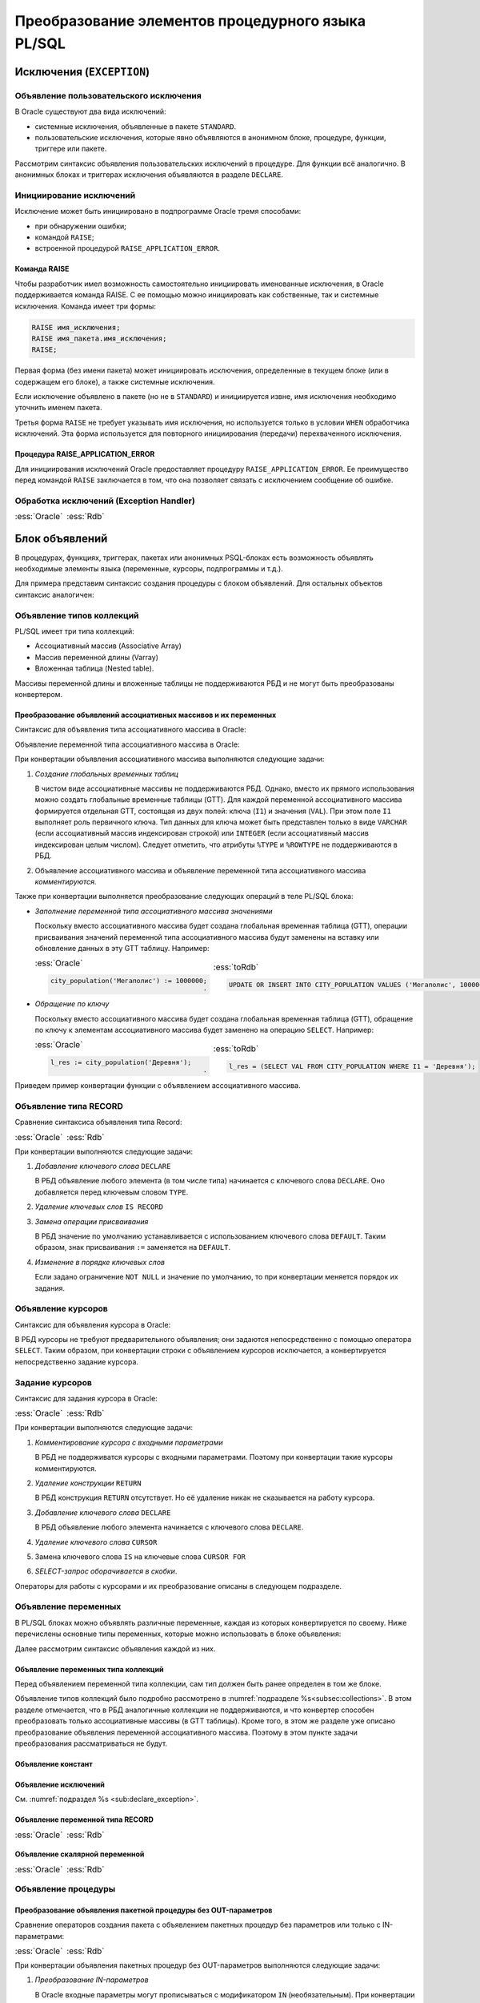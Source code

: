 .. _sec:psqlelem:

Преобразование элементов процедурного языка PL/SQL
===================================================

Исключения (``EXCEPTION``)
----------------------------

.. _sub:declare_exception:

Объявление пользовательского исключения
^^^^^^^^^^^^^^^^^^^^^^^^^^^^^^^^^^^^^^^^^

В Oracle существуют два вида исключений:

- системные исключения, объявленные в пакете ``STANDARD``. 
- пользовательские исключения, которые явно объявляются в анонимном блоке, процедуре, функции, триггере или пакете.

Рассмотрим синтаксис объявления пользовательских исключений в процедуре. Для функции всё аналогично. 
В анонимных блоках и триггерах исключения объявляются в разделе ``DECLARE``.

.. code-block::
    :emphasize-lines: 4,7,8,9
    :greenlines: 1,2,3,4,5,6,7,8,9,10
    :caption: Oracle
    
    CREATE [ OR REPLACE ] PROCEDURE [ <схема>. ] <имя процедуры>
       [ ( <IN|OUT параметр> [, <IN|OUT параметр>]... ) ] 
    { IS | AS } [<объявление>;...] 
            <имя исключения> EXCEPTION;            
    BEGIN 
        <блок операторов> ... 
        RAISE <имя исключения>;
        EXCEPTION
           WHEN <имя исключения> THEN [<обработка исключения>]
    END [<имя процедуры>] ;


Инициирование исключений
^^^^^^^^^^^^^^^^^^^^^^^^^^

Исключение может быть инициировано в подпрограмме Oracle тремя способами:

- при обнаружении ошибки;
- командой ``RAISE``;
- встроенной процедурой ``RAISE_APPLICATION_ERROR``.


Команда RAISE
""""""""""""""

Чтобы разработчик имел возможность самостоятельно инициировать именованные исключения, в Oracle 
поддерживается команда RAISE. С ее помощью можно инициировать как собственные, так и системные исключения. 
Команда имеет три формы:

.. code-block::

    RAISE имя_исключения;
    RAISE имя_пакета.имя_исключения;
    RAISE;

Первая форма (без имени пакета) может инициировать исключения, определенные в текущем блоке 
(или в содержащем его блоке), а также системные исключения.

Если исключение объявлено в пакете (но не в ``STANDARD``) и инициируется извне, имя исключения необходимо уточнить именем пакета.

Третья форма ``RAISE`` не требует указывать имя исключения, но используется только в условии ``WHEN`` обработчика исключений. 
Эта форма используется для повторного инициирования (передачи) перехваченного исключения.


Процедура RAISE_APPLICATION_ERROR
"""""""""""""""""""""""""""""""""""

Для инициирования исключений Oracle предоставляет процедуру ``RAISE_APPLICATION_ERROR``. 
Ее преимущество перед командой ``RAISE`` заключается в том, что она позволяет связать с исключением сообщение об ошибке.


Обработка исключений (Exception Handler)
^^^^^^^^^^^^^^^^^^^^^^^^^^^^^^^^^^^^^^^^^^^^^^


.. list-table::
      :class: borderless
      
      * - :ess:`Oracle`
          
          .. code-block::
             :greenlines: 1,2,3,4,5,6,7,8,9
             
             EXCEPTION
               WHEN {<имя искл-я> [OR <имя искл-я>]... 
                    | OTHERS }
               THEN 
                  <оператор>; [ <оператор>; ]...

               [WHEN { <имя искл-я> [ OR <имя искл-я> ]... 
                    | OTHERS }
                THEN <оператор>; [<оператор>;]...]
             
        - :ess:`Rdb`
        
          .. code-block:: 
             :greenlines: 1,2,3,4,5,6,7,8,9
              
                                                        .
             WHEN {<имя искл-я> [, <имя искл-я> ...] 
                  | ANY}
             DO [BEGIN] 
                  <оператор>; [ <оператор>; ]...
             [END]
             [WHEN {<имя искл-я> [, <имя искл-я>...] 
                   | ANY}
              DO [BEGIN] <оператор>;[<оператор>;]...[END]]
  	 

.. _subsec:decl:

Блок объявлений
-------------------------


В процедурах, функциях, триггерах, пакетах или анонимных PSQL-блоках есть возможность 
объявлять необходимые элементы языка (переменные, курсоры, подпрограммы и т.д.).

Для примера представим синтаксис создания процедуры с блоком объявлений. 
Для остальных объектов синтаксис аналогичен:


.. color-block::
    :caption: Oracle
    
    :green:`CREATE [OR REPLACE]` :red:`[EDITIONABLE|NONEDITIONABLE]` :green:`PROCEDURE` :red:`[<схема>.]` :green:`<имя процедуры>`
        :green:`[ ( <IN|OUT параметр> [, <IN|OUT параметр>]... ) ]` 
        :green:`...`
    :green:`{ IS | AS } [` :greenbf:`<блок объявлений>` :green:`]`
    :green:`BEGIN`
        :green:`<блок операторов> ...`
    :green:`END` :red:`[<имя процедуры>]` :green:`;`    
    
    :greenbf:`<блок объявлений>` :green:`::=  { {<объявление_1>;... [<объявление_2>;]...}`
                           :green:`| <объявление_2>;...}`

    :green:`<объявление_1> ::= { <объявление типа коллекций>`
                       :green:`| <объявление типа RECORD>`
                       :red:`| <объявление типа REF CURSOR>`
                       :red:`| <объявление типа SUBTYPE>`
                       :green:`| <объявление курсора>`
                       :green:`| <объявление переменных>`
                       :green:`| <объявление функции>`
                       :green:`| <объявление процедуры> }`

    :green:`<объявление_2> ::= { <объявление функции> | <реализация функции>`
                       :green:`| <объявление процедуры> | <реализация процедуры>`
                       :green:`| <объявление курсора> | <задание курсора> }`

.. _subsec:collections:

Объявление типов коллекций
^^^^^^^^^^^^^^^^^^^^^^^^^^^

PL/SQL имеет три типа коллекций:

- Ассоциативный массив (Associative Array)
- Массив переменной длины (Varray)
- Вложенная таблица (Nested table).

Массивы переменной длины и вложенные таблицы не поддерживаются РБД и не могут быть преобразованы конвертером. 

Преобразование объявлений ассоциативных массивов и их переменных
""""""""""""""""""""""""""""""""""""""""""""""""""""""""""""""""""

Синтаксис для объявления типа ассоциативного массива в Oracle:

.. color-block::
    :caption: Oracle
    
    :green:`TYPE <имя типа ассоц.массива>`
    :green:`IS TABLE OF <тип данных> [ NOT NULL ]`
    :green:`INDEX BY { VARCHAR2 (<размер>)`
             :green:`| BINARY_INTEGER`
             :green:`| PLS_INTEGER`
             :green:`| LONG`
             :red:`| <имя переменной>%TYPE`
             :red:`| <имя курсора/таблицы/представления>%ROWTYPE` :green:`};`
    
Объявление переменной типа ассоциативного массива в Oracle:

.. color-block::
    :caption: Oracle

    :green:`<имя переменной> <имя типа ассоц.массива>` 
      :red:`[:=<выражение> | :=<вызов функции> | :=<имя переменной коллекции>]`:green:`;`

При конвертации объявления ассоциативного массива выполняются следующие задачи:  

1. *Создание глобальных временных таблиц*
   
   В чистом виде ассоциативные массивы не поддерживаются РБД. Однако, вместо их прямого использования 
   можно создать глобальные временные таблицы (GTT).
   Для каждой переменной ассоциативного массива формируется отдельная GTT, состоящая из двух полей: ключа (``I1``) и значения (``VAL``). 
   При этом поле ``I1`` выполняет роль первичного ключа.
   Тип данных для ключа может быть представлен только в виде ``VARCHAR`` (если ассоциативный массив индексирован строкой) или ``INTEGER``
   (если ассоциативный массив индексирован целым числом). 
   Следует отметить, что атрибуты ``%TYPE`` и ``%ROWTYPE`` не поддерживаются в РБД.

   .. code-block:: 
    :greenlines: 1,2,3,4,5,6
    :caption: Rdb
    
    CREATE GLOBAL TEMPORARY TABLE <имя переменной> (
       I1 { VARCHAR(<размер>)
          | INTEGER },
       VAL <тип данных> [NOT NULL],
       CONSTRAINT <имя ограничения> PRIMARY KEY (I1)
    );
  
2. Объявление ассоциативного массива и объявление переменной типа ассоциативного массива *комментируются*. 

Также при конвертации выполняется преобразование следующих операций в теле PL/SQL блока:

- *Заполнение переменной типа ассоциативного массива значениями*

  Поскольку вместо ассоциативного массива будет создана глобальная временная таблица (GTT), 
  операции присваивания значений переменной типа ассоциативного массива будут заменены на 
  вставку или обновление данных в эту GTT таблицу. Например: 
  
  .. list-table::
      :class: borderless
      
      * - :ess:`Oracle`
          
          .. code-block:: sql
             
             city_population('Мегаполис') := 1000000;
                                                    .
             
        - :ess:`toRdb`
        
          .. code-block:: sql
             
             UPDATE OR INSERT INTO CITY_POPULATION VALUES ('Мегаполис', 1000000);
  
- *Обращение по ключу*

  Поскольку вместо ассоциативного массива будет создана глобальная временная таблица (GTT), 
  обращение по ключу к элементам ассоциативного массива будет заменено на операцию ``SELECT``. Например:

  .. list-table::
      :class: borderless
      
      * - :ess:`Oracle`
          
          .. code-block:: sql
             
             l_res := city_population('Деревня');
                                                    .
             
        - :ess:`toRdb`
        
          .. code-block:: sql
             
             l_res = (SELECT VAL FROM CITY_POPULATION WHERE I1 = 'Деревня');


Приведем пример конвертации функции с объявлением ассоциативного массива.

.. code-block:: sql
    :caption: Oracle
  
    CREATE OR REPLACE FUNCTION TEST_FUNCTION
    RETURN NUMERIC(34, 8)
    IS
      TYPE population IS TABLE OF NUMBER INDEX BY VARCHAR2(64);      
      city_population population; 
      l_res NUMERIC(34, 8);
    BEGIN
      city_population('Деревня')   := 2000;
      city_population('Райцентр')  := 750000;
      city_population('Мегаполис') := 1000000;
      city_population('Деревня')  := 2001;
      l_res := city_population('Деревня')+city_population('Райцентр')+city_population('Мегаполис');
      ... 
      return l_res;
    END TEST_FUNCTION;

.. code-block:: sql
    :caption: to Rdb
  
    CREATE GLOBAL TEMPORARY TABLE CITY_POPULATION (
        I1 VARCHAR(64), 
        VAL NUMERIC(34, 8),
        CONSTRAINT PK_CITY_POPULATION PRIMARY KEY (I1)
    );
    
    CREATE OR ALTER FUNCTION TEST_FUNCTION 
    RETURNS NUMERIC(34, 8)
    AS
      /*TYPE population IS TABLE OF NUMERIC(34, 8) INDEX BY VARCHAR(64);*/
      /*city_population  population;*/
      DECLARE l_res NUMERIC(34, 8);
    BEGIN
      UPDATE OR INSERT INTO CITY_POPULATION VALUES ('Деревня', 2000);
      UPDATE OR INSERT INTO CITY_POPULATION VALUES ('Райцентр', 750000);
      UPDATE OR INSERT INTO CITY_POPULATION VALUES ('Мегаполис', 1000000);
      UPDATE OR INSERT INTO CITY_POPULATION VALUES ('Деревня', 2001);
      l_res = (SELECT VAL FROM CITY_POPULATION WHERE I1 = 'Деревня')
              + (SELECT VAL FROM CITY_POPULATION WHERE I1 = 'Райцентр')
              + (SELECT VAL FROM CITY_POPULATION WHERE I1 = 'Мегаполис');
      ...
      return l_res;
    END /*TEST_FUNCTION*/;



Объявление типа RECORD
^^^^^^^^^^^^^^^^^^^^^^^

Сравнение синтаксиса объявления типа Record:

.. list-table::
      :class: borderless
      
      * - :ess:`Oracle`
          
          .. color-block::
              
              :green:`TYPE <имя типа Record>`
              :green:`IS RECORD (<имя поля> <тип данных>` 
                         :green:`[[NOT NULL]`
                         :green:`{:=|DEFAULT} <выражение>]`
                         :green:`[, <имя поля> <тип данных>...]);`

        - :ess:`Rdb`
        
          .. code-block:: 
             :greenlines: 1, 2, 3, 4, 5
             
             DECLARE TYPE <имя типа Record> 
             (<имя поля> <тип данных>
              [DEFAULT <значение>]
              [NOT NULL]
              [, <имя поля> <тип данных>...]...);

При конвертации выполняются следующие задачи:  

1. *Добавление ключевого слова* ``DECLARE``

   В РБД объявление любого элемента (в том числе типа) начинается с ключевого слова ``DECLARE``.
   Оно добавляется перед ключевым словом ``TYPE``.

2. *Удаление ключевых слов* ``IS RECORD``

3. *Замена операции присваивания* 
   
   В РБД значение по умолчанию устанавливается с использованием ключевого слова ``DEFAULT``. Таким образом, знак присваивания ``:=`` 
   заменяется на ``DEFAULT``.

4. *Изменение в порядке ключевых слов*
   
   Если задано ограничение ``NOT NULL`` и значение по умолчанию, то при конвертации меняется порядок их задания.


.. code-block:: sql
    :caption: Oracle
  
    DECLARE
      TYPE DeptRecTyp IS RECORD (
         dept_id    NUMBER(4) NOT NULL := 10,
         dept_name  VARCHAR2(30) NOT NULL := 'Administration',
         mgr_id     NUMBER(6) := 200,
         loc_id     NUMBER(4) := 1700
      ); 
      dept_rec DeptRecTyp;
    BEGIN
       ...
    END;



.. code-block:: sql
    :caption: to Rdb
  
    EXECUTE BLOCK
    AS 
      DECLARE TYPE DeptRecTyp (
        dept_id    NUMERIC(4)  default 10 NOT NULL,
        dept_name  VARCHAR(30) default 'Administration' NOT NULL,
        mgr_id     NUMERIC(6)  default 200,
        loc_id     NUMERIC(4)  default 1700
      );
      DECLARE dept_rec DeptRecTyp;
    BEGIN
      ...
    END;



Объявление курсоров
^^^^^^^^^^^^^^^^^^^^^^

Синтаксис для объявления курсора в Oracle:
          
.. color-block::
    :caption: Oracle
    
    :red:`CURSOR <имя курсора>` :red:`[(<список параметров курсора>)]`
    :red:`RETURN <rowtype>;`

В РБД курсоры не требуют предварительного объявления; они задаются непосредственно с помощью оператора ``SELECT``. 
Таким образом, при конвертации строки с объявлением курсоров исключается, а конвертируется непосредственно задание курсора. 

Задание курсоров
^^^^^^^^^^^^^^^^^^^^^

Синтаксис для задания курсора в Oracle:

.. list-table::
      :class: borderless
      
      * - :ess:`Oracle`
          
          .. code-block::
             :greenlines: 1,4
             :redlines: 2,3
              
             CURSOR <имя курсора>
             [(<список параметров курсора>)]
             [RETURN <rowtype>] 
             IS <SELECT-запрос> ;

        - :ess:`Rdb`
        
          .. code-block:: 
             :greenlines: 1,4

             DECLARE <имя курсора>  


             CURSOR FOR (<SELECT-запрос>);

При конвертации выполняются следующие задачи:  

1. *Комментирование курсора с входными параметрами*
   
   В РБД не поддерживатся курсоры с входными параметрами. Поэтому при конвертации такие курсоры комментируются.

2. *Удаление конструкции* ``RETURN``

   В РБД конструкция ``RETURN`` отсутствует. Но её удаление никак не сказывается на работу курсора.

3. *Добавление ключевого слова* ``DECLARE``

   В РБД объявление любого элемента начинается с ключевого слова ``DECLARE``.
   
4. *Удаление ключевого слова* ``CURSOR``

5. Замена ключевого слова ``IS`` на ключевые слова ``CURSOR FOR``

6. *SELECT-запрос оборачивается в скобки*.
 


.. code-block:: sql
  :caption: Oracle

  DECLARE
    id testt.id%TYPE;
    num testt.num%TYPE;
    cursor c1 RETURN testt%ROWTYPE;
    cursor c1 RETURN testt%ROWTYPE is
      SELECT * FROM testt;
  BEGIN
    OPEN c1;
    LOOP
      FETCH c1 INTO id, num;
      EXIT WHEN c1%NOTFOUND;
    END LOOP;
    CLOSE c1;
  END;


.. code-block:: sql
  :caption: to Rdb

  EXECUTE BLOCK 
  AS
    DECLARE id TYPE OF COLUMN testt.id;
    DECLARE num TYPE OF COLUMN testt.num;
    DECLARE c1 CURSOR FOR
      (SELECT * FROM testt);
  BEGIN
    OPEN c1;
    WHILE (TRUE) DO 
    BEGIN
      FETCH c1 INTO :id, :num;
        IF( ROW_COUNT != 1 ) 
        THEN LEAVE;
    END 
    CLOSE c1;
  END;

Операторы для работы с курсорами и их преобразование описаны в следующем подразделе.


Объявление переменных
^^^^^^^^^^^^^^^^^^^^^^

В PL/SQL блоках можно объявлять различные переменные, каждая из которых конвертируется по своему. 
Ниже перечислены основные типы переменных, которые можно использовать в блоке объявления:

.. code-block::
    :redlines:  2,3
    :greenlines: 1,4,5,6,7
    :caption: Oracle

    { <объявление переменных типа коллекций>
    | <объявление констант>
    | <объявление переменной типа REF CURSOR>
    | <объявление исключений>
    | <объявление переменной типа RECORD>
    | <объявление скалярной переменной>
    }

Далее рассмотрим синтаксис объявления каждой из них.

Объявление переменных типа коллекций
""""""""""""""""""""""""""""""""""""""

Перед объявлением переменной типа коллекции, сам тип должен быть ранее определен в том же блоке. 


.. code-block::
    :redlines:  2,3,4,5,6,7
    :greenlines: 1
    :caption: Oracle
        
    <имя переменной> { <имя типа ассоц.массива> 
                       [:=<выражение> | :=<вызов функции> | :=<имя переменной коллекции>]
                     | <имя типа Varray> 
                       [:= <имя типа Varray>([<список значений>]) | :=<имя переменной коллекции> ]
                     | <имя типа вложенных таблиц> 
                       [:= <имя вложенных таблиц>([<список значений>]) | :=<имя переменной коллекции>]
                     | <имя переменной коллекции>%TYPE } ;    

Объявление типов коллекций было подробно рассмотрено в :numref:`подразделе %s<subsec:collections>`. 
В этом разделе отмечается, что в РБД аналогичные коллекции не поддерживаются, и что конвертер способен 
преобразовать только ассоциативные массивы (в GTT таблицы). Кроме того, в этом же разделе уже описано преобразование
объявления переменной ассоциативного массива. Поэтому в этом пункте задачи преобразования рассматриваться не будут.  

Объявление констант
"""""""""""""""""""""
        
.. code-block::
    :redlines: 1
    
    <имя константы> CONSTANT <тип данных> [NOT NULL] { := | DEFAULT } <выражение> ;


Объявление исключений
""""""""""""""""""""""

См. :numref:`подраздел %s <sub:declare_exception>`.



Объявление переменной типа RECORD
"""""""""""""""""""""""""""""""""""

.. list-table::
      :class: borderless
      
      * - :ess:`Oracle`
          
          .. code-block::
             :redlines: 4
             :greenlines: 1,2,3,5,6,7
              
             <имя переменной> 
                    { <имя типа RECORD> 
                    | <имя курсора>%ROWTYPE 
                    | <имя переменной CURSOR REF>%ROWTYPE 
                    | <имя таблицы>%ROWTYPE 
                    | <имя представления>%ROWTYPE 
                    | <имя переменной типа RECORD>%TYPE };


        - :ess:`Rdb`    
        
          .. code-block:: 
             :greenlines: 1, 2, 3, 4, 5, 6, 7

             DECLARE [VARIABLE] <имя переменной> 
                   { <имя типа RECORD> 
                   | TYPE OF TABLE  <имя курсора>

                   | TYPE OF TABLE <имя таблицы> 
                   | TYPE OF TABLE <имя представления>
                   | <имя типа RECORD> };


Объявление скалярной переменной
""""""""""""""""""""""""""""""""

.. list-table::
      :class: borderless
      
      * - :ess:`Oracle`
          
          .. code-block::
             :greenlines: 1, 2, 3, 4
              
                                                   .
             <имя переменной> <тип данных> 
             [[NOT NULL] 
             {:= | DEFAULT} <выражение> ] ;

        - :ess:`Rdb`    
        
          .. code-block:: 
             :greenlines: 1, 2, 3, 4

             DECLARE [VARIABLE] 
             <имя переменной> <тип данных>
             [NOT NULL] 
             [{ = | DEFAULT } <значение по умолчанию>] ;

.. _subsec:proc_decl:

Объявление процедуры
^^^^^^^^^^^^^^^^^^^^^^^^

.. code-block::
    :redlines:  2,3
    :greenlines: 1,4
    :caption: Oracle
        
    PROCEDURE <процедура> [(<IN|OUT параметр>[,<IN|OUT параметр>])] 
    [ ACCESSIBLE BY (<средство доступа> [, <средство доступа> ]...)
    | DEFAULT COLLATION <опция сортировки>
    | AUTHID { CURRENT_USER | DEFINER }]... ;

Преобразование объявления пакетной процедуры без OUT-параметров
"""""""""""""""""""""""""""""""""""""""""""""""""""""""""""""""""

Сравнение операторов создания пакета с объявлением пакетных процедур без параметров или только с IN-параметрами:

.. list-table::
      :class: borderless
      
      * - :ess:`Oracle`
          
          .. code-block::
              :greenlines: 1, 2, 3, 4, 5, 7, 8, 9
              
              CREATE [OR REPLACE] PACKAGE <имя пакета>
              [AUTHID { CURRENT_USER | DEFINER }]
              { IS | AS } 
                 PROCEDURE <имя> (<IN-пар.>[,<IN-пар.>]); 

                 [ <объявление процедуры>; 
                 | <объявление функции>;...]
              END ;

        - :ess:`Rdb`
        
          .. code-block:: 
             :greenlines: 1, 2, 3, 4, 5, 7, 8, 9
             
             CREATE [OR ALTER] PACKAGE <имя пакета>
             [SQL SECURITY {DEFINER | INVOKER}]
             AS BEGIN
                PROCEDURE <имя> (<IN-пар.>[,<IN-пар.>]);

                [ <объявление процедуры>; 
                | <объявление функции>;...]
             END ; 

При конвертации объявления пакетных процедур без OUT-параметров выполняются следующие задачи:  

1. *Преобразование IN-параметров* 

   В Oracle входные параметры могут прописываться с модификатором ``IN`` (необязательным). 
   При конвертации модификатор ``IN`` удаляется.

   Сравним синтаксис задания IN-параметров [2]_:

   .. list-table::
      :class: borderless
      
      * - :ess:`Oracle`
      
          .. color-block::
             
             :green:`<IN-параметр> :=` 
                        :green:`<имя>` :red:`[IN]` :green:`<тип данных>` 
                             :green:`[{:=|DEFAULT} <значение>]`                  
  	                                                        
        - :ess:`Rdb`
        
          .. code-block:: 
             :greenlines: 1, 2, 3
             
             <IN-параметр> := 
                       <имя> <тип данных> 
                            [{=|DEFAULT} <значение>]     

   IN-параметрам можно устанавливать значения по умолчанию. Как видно, различия заключаются лишь в операторе присваивания (``:=``). 
   
   .. note::

      В РБД параметры, для которых установлены значения по умолчанию, должны располагаться в самом конце списка, 
      тогда как в Oracle таких ограничений нет.

Преобразование объявления пакетной процедуры с OUT параметрами
""""""""""""""""""""""""""""""""""""""""""""""""""""""""""""""""

Сравнение операторов создания пакета с объявлением пакетных процедур с хотя бы одним OUT-параметром:

.. list-table::
      :class: borderless
      
      * - :ess:`Oracle`
          
          .. code-block::
              :greenlines: 1, 2, 3, 4, 5, 8, 9, 10
              
              CREATE [OR REPLACE] PACKAGE <имя пакета>
              [AUTHID { CURRENT_USER | DEFINER }]
              { IS | AS } 
              PROCEDURE <имя> (<OUT-пар.>[,<IN|OUT-пар.>]); 


              [ <объявление процедуры>; 
              | <объявление функции>;...];
              END ;

        - :ess:`Rdb`
        
          .. code-block:: 
             :greenlines: 1, 2, 3, 4, 5, 6, 8, 9, 10
             
             CREATE [OR ALTER] PACKAGE <имя пакета>
             [SQL SECURITY {DEFINER | INVOKER}]
             AS BEGIN
             PROCEDURE <имя> (<OUT-пар.>[,<IN|OUT-пар.>])
             RETURNS (<OUT-пар.>_OUT [,...]);

             [ <объявление процедуры>; 
             | <объявление функции>;...]
             END ; 


При конвертации объявления пакетных процедур с OUT-параметрами выполняются следующие задачи:  

1. *Преобразование входных параметров*

   В процедурах Oracle все параметры являются входными, однако они подразделяются на IN и OUT. 

   Модификаторы ``IN, OUT`` и ``IN OUT`` не используются и удаляются. Следует отметить, что в РБД отсутствует аналог модификатора ``NOCOPY``, 
   который также подлежит исключению.

   Если в процедуре присутствует хотя бы один OUT-параметр, она преобразуется в селективную процедуру в РБД.  
   Поэтому добавляется конструкция ``RETURNS (...)``, в которую дублируется список всех OUT-параметров с суффиксом ``"_OUT"``.

.. _subsec:func_decl:

Объявление функции 
^^^^^^^^^^^^^^^^^^^^^^^

.. code-block::
    :redlines:  4,5,6 
    :greenlines: 1,2,3
    :caption: Oracle
    
    FUNCTION <имя функции> [(<IN|OUT параметр>[,<IN|OUT параметр>])]
    RETURN <тип данных> 
    [ DETERMINISTIC 
    | PIPELINED 
    | PARALLEL_ENABLE 
    | RESULT_CACHE ]... ; 

Преобразование объявления пакетной функции без OUT-параметров
""""""""""""""""""""""""""""""""""""""""""""""""""""""""""""""""

Сравнение синтаксиса операторов создания пакета с объявлением пакетных функций без параметров или только с IN-параметрами:

.. list-table::
      :class: borderless
      
      * - :ess:`Oracle`
          
          .. code-block::
              :greenlines: 1, 2, 3, 4, 5, 6, 7, 9, 10, 11
              
              CREATE [OR REPLACE] PACKAGE <имя пакета>
              [AUTHID { CURRENT_USER | DEFINER }]
              { IS | AS } 
                 FUNCTION <имя> (<IN-пар.>[,<IN-пар.>]...)
                   RETURN <тип данных> 
                   [DETERMINISTIC];

                 [ <объявление процедуры>; 
                 | <объявление функции>;...];
              END;

        - :ess:`Rdb`
        
          .. code-block:: 
             :greenlines: 1, 2, 3, 4, 5, 6, 7, 9, 10, 11
             
             CREATE [OR ALTER] PACKAGE <имя пакета>
             [SQL SECURITY {DEFINER | INVOKER}]
             AS BEGIN
                FUNCTION <имя> (<IN-пар.> [,<IN-пар.>...])
                  RETURNS <тип данных> 
                  [DETERMINISTIC];

                [ <объявление процедуры>; 
                | <объявление функции>;...]
             END ; 

При конвертации объявления пакетных функций без OUT-параметров выполняются следующие задачи:  

1. *Преобразование IN-параметров*

   В Oracle входные параметры могут прописываться с модификатором ``IN`` (необязательным). 
   При конвертации модификатор ``IN`` удаляется.

   Сравним синтаксис задания IN-параметров [4]_:

   .. list-table::
      :class: borderless
      
      * - :ess:`Oracle`
      
          .. color-block::
             
             :green:`<IN-параметр> :=` 
                        :green:`<имя>` :red:`[IN]` :green:`<тип данных>` 
                             :green:`[{:=|DEFAULT} <значение>]`                  
  	                                                        
        - :ess:`Rdb`
        
          .. code-block:: 
             :greenlines: 1, 2, 3
             
             <IN-параметр> := 
                       <имя> <тип данных> 
                            [{=|DEFAULT} <значение>]     

   IN-параметрам можно устанавливать значения по умолчанию. Как видно, различия заключаются лишь в операторе присваивания (``:=``). 
   В РБД параметры, для которых установлены значения по умолчанию, должны располагаться в самом конце списка, 
   тогда как в Oracle таких ограничений нет.

2. *Замена ключевого слова* ``RETURN``

   Данное ключевое слово заменяется на равнозначное ему ``RETURNS``.


Преобразование объявления пакетной функции с OUT параметрами
""""""""""""""""""""""""""""""""""""""""""""""""""""""""""""""

Сравнение синтаксиса операторов создания пакета с объявлением пакетных функций 
с хотя бы одним OUT-параметром:

.. list-table::
      :class: borderless
      
      * - :ess:`Oracle`
          
          .. code-block::
              :redlines: 6
              :greenlines: 1, 2, 3, 4, 5, 7, 8, 9, 10
              
              CREATE [OR REPLACE] PACKAGE <имя пакета>
              [AUTHID { CURRENT_USER | DEFINER }]
              { IS | AS } 
              FUNCTION <имя> (<OUT-пар.>[,<IN|OUT-пар.>])
              RETURN <тип возвр.данных> 
              [DETERMINISTIC];

              [ <объявление процедуры>; 
              | <объявление функции>;...];
              END ;

        - :ess:`Rdb`
        
          .. code-block:: 
             :greenlines: 1, 2, 3, 4, 5, 6, 7, 9, 10, 11
             
             CREATE [OR ALTER] PACKAGE <имя пакета>
             [SQL SECURITY {DEFINER | INVOKER}]
             AS BEGIN
             PROCEDURE <имя> (<OUT-пар.>[,<IN|OUT-пар.>]);
             RETURNS (RET_VAL <тип возвр.знач.>,
                      <OUT-параметр>_OUT [,...])

             [ <объявление процедуры>; 
             | <объявление функции>;...]
             END ; 

При конвертации объявления пакетных функций с OUT параметрами выполняются следующие задачи:  

1. *Преобразование функции в селективную процедуру*
   
   Если в функции присутствует хотя бы один OUT-параметр, она преобразуется в селективную процедуру в РБД. 
   Для этого выполняются следующие действия:
   
   .. unindented_list::
      
      - ключевое слово ``FUNCTION`` заменяется на ключевое слово ``PROCEDURE``.
      - предложение ``RETURN <тип возвращаемого значения>`` заменяется конструкцией
        ``RETURNS`` со списком выходных параметров:

        - добавляется параметр ``RET_VAL``, который принимает тип возвращаемого значения;
        - дублируется список всех OUT-параметров с добавлением суффикса ``"_OUT"``.

2. *Преобразование входных параметров*

   В процедурах Oracle все параметры являются входными, однако они подразделяются на IN и OUT. 

   Модификаторы ``IN, OUT`` и ``IN OUT`` не используются и удаляются. Следует отметить, что в РБД отсутствует аналог модификатора ``NOCOPY``, 
   который также подлежит исключению.


.. _subsec:proc_defin:

Реализация процедуры
^^^^^^^^^^^^^^^^^^^^^^

.. code-block::
    :redlines:  2,3,5
    :greenlines: 1,4,6,7,8,9,10,11
    :caption: Oracle

    PROCEDURE <процедура> [(<IN|OUT параметр>[,<IN|OUT параметр>])] 
    [ ACCESSIBLE BY (<средство доступа> [, <средство доступа> ]...)
    | DEFAULT COLLATION <опция сортировки>
    | AUTHID { CURRENT_USER | DEFINER }]... 
    { { IS | AS } <внешний модуль>
    | { IS | AS } [ <объявление_1>;... [<объявление_2>;]... 
                  | <объявление_2>;... ] 
    BEGIN
        <блок операторов> ...
        [ EXCEPTION <обработка исключений> ]
    END [<имя процедуры>] ; }

Реализация пакетной процедуры с IN параметрами
"""""""""""""""""""""""""""""""""""""""""""""""

.. list-table::
      :class: borderless
      
      * - :ess:`Oracle`
          
          .. code-block::
              :greenlines: 1, 2, 3, 4, 5, 6, 7, 8, 9, 10, 11, 12
              
              CREATE [ OR REPLACE ] 
              PACKAGE BODY [<схема>.] <имя пакета>
              { IS | AS } 
                 PROCEDURE <имя> (<IN-пар.>[,<IN-пар.>])
                 { IS | AS } [<объявление>]
                 BEGIN
                   <блок операторов>
                 END  [<имя процедуры>] ;

                 [ <объявление|реализация процедуры>; 
                 | <объявление|реализация функции>;...];
              END [<имя пакета>] ;

        - :ess:`Rdb`
        
          .. code-block:: 
             :greenlines: 1, 2, 3, 4, 5, 6, 7, 8, 9, 10, 11, 12
             
             RECREATE
             PACKAGE BODY <имя пакета>
             AS BEGIN
                PROCEDURE <имя> (<IN-пар.>[,<IN-пар.>])
                AS [<объявление>]
                BEGIN
                  <блок операторов>
                END ;

                [ <объявление|реализация процедуры>; 
                | <объявление|реализация функции>;...];
             END ; 

Реализация пакетной процедуры с OUT параметрами
"""""""""""""""""""""""""""""""""""""""""""""""

.. list-table::
      :class: borderless
      
      * - :ess:`Oracle`
          
          .. code-block::
              :greenlines: 1, 2, 3, 4, 5, 6, 7, 8, 9, 10, 11, 12, 13
              
              CREATE [ OR REPLACE ] 
              PACKAGE BODY [<схема>.] <имя пакета>
              { IS | AS } 
              PROCEDURE <имя> (<OUT-пар.>[,<IN|OUT-пар.>])

              { IS | AS } [<объявление>]
              BEGIN
                  <блок операторов>
              END  [<имя процедуры>] ;

              [ <объявление|реализация процедуры>; 
              | <объявление|реализация функции>;...];
              END [<имя пакета>] ;

        - :ess:`Rdb`
        
          .. code-block:: 
             :greenlines: 1, 2, 3, 4, 5, 6, 7, 8, 9, 10, 11, 12, 13
             
             RECREATE
             PACKAGE BODY <имя пакета>
             AS BEGIN
             PROCEDURE <имя> (<OUT-пар.>[,<IN|OUT-пар.>])
             RETURNS (<OUT-пар.>_OUT [,...])
             AS [<объявление>]
             BEGIN
                <блок операторов>
             END;

             [ <объявление|реализация процедуры>; 
             | <объявление|реализация функции>;...];
             END ; 


.. _subsec:func_defin:

Реализация функции
^^^^^^^^^^^^^^^^^^^^^^

.. code-block::
    :redlines: 4,5,6,7
    :greenlines: 1,2,3,8,9,10,11,12,13
    :caption: Oracle
    
    FUNCTION <имя функции> [(<IN|OUT параметр>[,<IN|OUT параметр>])]
    RETURN <тип данных> 
    [ DETERMINISTIC
    | PIPELINED
    | PARALLEL_ENABLE
    | RESULT_CACHE [ RELIES_ON ...]  ]...
    { { IS | AS } <внешний модуль>
    | { IS | AS } [ <объявление_1>;... [<объявление_2>;]... 
                  | <объявление_2>;... ] 
    BEGIN
        <блок операторов> ...
        [ EXCEPTION <обработка исключений> ]
    END [<имя процедуры>] ; }


Реализация пакетной функции с IN параметрами
"""""""""""""""""""""""""""""""""""""""""""""

.. list-table::
      :class: borderless
      
      * - :ess:`Oracle`
          
          .. code-block::
              :greenlines: 1, 2, 3, 4, 5, 6, 7, 8, 9, 10, 11, 12, 13, 14
              
              CREATE [ OR REPLACE ] 
              PACKAGE BODY [<схема>.] <имя пакета>
              { IS | AS } 
                 FUNCTION <имя> (<IN-пар.>[,<IN-пар.>]...)
                   RETURN <тип данных> 
                   [DETERMINISTIC]
                 { IS | AS } [ <объявление> ]
                 BEGIN
                    <блок операторов> ...
                 END [<имя процедуры>] ; 

                 [ <объявление|реализация процедуры>; 
                 | <объявление|реализация функции>;...];
              END [<имя пакета>];

        - :ess:`Rdb`
        
          .. code-block:: 
             :greenlines: 1, 2, 3, 4, 5, 6, 7, 8, 9, 10, 11, 12, 13, 14
             
             RECREATE
             PACKAGE BODY <имя пакета>
             AS BEGIN
                FUNCTION <имя> (<IN-пар.> [,<IN-пар.>...])
                  RETURNS <тип данных> 
                  [DETERMINISTIC]
                AS [<объявление>]
                BEGIN
                  <блок операторов>
                END ;

                [ <объявление|реализация процедуры>; 
                | <объявление|реализация функции>;...];
             END ; 

Реализация пакетной функции с OUT параметрами
"""""""""""""""""""""""""""""""""""""""""""""


.. list-table::
      :class: borderless
      
      * - :ess:`Oracle`
          
          .. code-block::
              :redlines: 7
              :greenlines: 1, 2, 3, 4, 5, 6, 8, 9, 10, 11, 12, 13, 14, 15
              
              CREATE [ OR REPLACE ] 
              PACKAGE BODY [<схема>.] <имя пакета>
              { IS | AS } 
                FUNCTION <имя> (<OUT-пар.>[,<IN|OUT-пар.>])
                RETURN <тип возвр.данных> 

                [DETERMINISTIC]
                { IS | AS } [<объявление>]
                BEGIN
                   <блок операторов>
                END  [<имя процедуры>] ;

                [ <объявление|реализация процедуры>; 
                | <объявление|реализация функции>;...];
              END [<имя пакета>];

        - :ess:`Rdb`
        
          .. code-block:: 
             :greenlines: 1, 2, 3, 4, 5, 6, 7, 8, 9, 10, 11, 12, 13, 14, 15
             
             RECREATE
             PACKAGE BODY <имя пакета>
             AS BEGIN
              PROCEDURE <имя> (<OUT-пар.>[,<IN|OUT-пар.>])
              RETURNS ( <имя перем.><тип возвр.данных>,
                        <OUT-пар.>_OUT ...)

              AS [<объявление>]
              BEGIN
                 <блок операторов>
              END;

             [ <объявление|реализация процедуры>; 
             | <объявление|реализация функции>;...];
             END ; 




Оператор IF-THEN-ELSE 
------------------------

.. list-table::
      :class: borderless
      
      * - :ess:`Oracle`
          
          .. code-block::
             :greenlines: 1,2,3,4,5,6,7,8,9,10
             
             IF <условие> 
             THEN <оператор> [ <оператор> ]...
             [ ELSIF <условие> 
               THEN <оператор>[<оператор>]...]

             [ ELSE <оператор> [<оператор>]...] 
             END IF ;
                  
        - :ess:`Rdb`
        
          .. code-block:: 
             :greenlines: 1,2,3,4,5,6,7,8,9,10
             
             IF (<условие>)
             THEN [BEGIN] <оператор>[<оператор>...]
             [IF (<условие>) 
              THEN [BEGIN]<оператор>[<оператор>]...[END]]
             [END]
             [ELSE [BEGIN] <оператор>[<оператор>..][END]];
                                                         .


Оператор WHILE LOOP
---------------------

.. list-table::
      :class: borderless
      
      * - :ess:`Oracle`
          
          .. code-block::
             :greenlines: 1,2,3
             
             WHILE <выражение>
             LOOP <оператор> [<оператор>...]
             END LOOP [<метка>] ;

                  
        - :ess:`Rdb`
        
          .. code-block:: 
             :greenlines: 1,2,3
             
             WHILE (<условие>) 
             DO [BEGIN] <оператор> [<оператор>...]
             [END] ;


Оператор FOR LOOP
---------------------

.. list-table::
      :class: borderless
      
      * - :ess:`Oracle`
          
          .. code-block::
             :greenlines: 1,2,3,4,5
             
             FOR <имя переменной> 
             IN <нижняя граница> .. <верхняя граница>
             LOOP <оператор> [<оператор>...]

             END LOOP [<метка>] ;

                  
        - :ess:`Rdb`
        
          .. code-block:: 
             :greenlines: 1,2,3,4,5
             
             <имя переменной> = <нижняя граница>;
             WHILE (<имя переменной> <= <верхняя граница>) 
             DO BEGIN <оператор> [<оператор>...]
             <имя переменной> = <имя переменной>+1
             END;


.. list-table::
      :class: borderless
      
      * - :ess:`Oracle`
          
          .. code-block::
             :greenlines: 1,2,3,4,5
             
             FOR <имя переменной> 
             IN REVERSE <нижн. граница>..<верх. граница>
             LOOP <оператор> [<оператор>...]

             END LOOP [<метка>] ;

                  
        - :ess:`Rdb`
        
          .. code-block:: 
             :greenlines: 1,2,3,4,5
             
             <имя переменной> = <верхняя граница>;
             WHILE (<имя переменной> >= <нижняя граница>) 
             DO BEGIN <оператор> [<оператор>...] 
             <имя переменной> = <имя переменной>-1
             END;





Оператор FOR LOOP для оператора SELECT
-----------------------------------------

.. list-table::
      :class: borderless
      
      * - :ess:`Oracle`
          
          .. code-block::
             :greenlines: 1,2,3,4
             
             FOR <имя переменной типа RECORD> 
             IN (<SELECT-запрос>)
             LOOP <оператор> [<оператор>...] 
             END LOOP [<метка>] ;

                  
        - :ess:`Rdb`
        
          .. code-block:: 
             :greenlines: 1,2,3,4
             
             FOR <оператор SELECT>
             INTO [:]<имя переменной типа RECORD>
             DO <оператор> [<оператор>...] 
             ;


Оператор LOOP
---------------

.. list-table::
      :class: borderless
      
      * - :ess:`Oracle`
          
          .. code-block::
             :greenlines: 1,2,3
             
             LOOP 
               <оператор> [<оператор>...]
             END LOOP [<метка>] ;

                  
        - :ess:`Rdb`
        
          .. code-block:: 
             :greenlines: 1,2,3
             
             WHILE (TRUE)
             DO [BEGIN] <оператор> [<оператор>...]
             [END] ;


Оператор простого CASE
-----------------------

.. list-table::
      :class: borderless
      
      * - :ess:`Oracle`
          
          .. code-block::
             :greenlines: 1,2,3,4,5
             
             CASE <поисковое выражение>
             WHEN <выражение 1> THEN <результат 1> ;
             [WHEN <выражение 2> THEN <результат 2>;]...
             [ELSE <значение по умолчанию>;]
             END CASE [<<метка>>];

                  
        - :ess:`Rdb`
        
          .. code-block:: 
             :greenlines: 1,2,3,4,5
             
             CASE <поисковое выражение>
             WHEN <выражение 1> THEN <результат 1>
             [WHEN <выражение 2> THEN <результат 2>]...
             [ELSE <значение по умолчанию>]
             END;


Оператор поискового CASE
--------------------------

.. list-table::
      :class: borderless
      
      * - :ess:`Oracle`
          
          .. code-block::
             :greenlines: 1,2,3,4,5
             
             CASE
             WHEN <лог.выражение_1> THEN <результат_1>;
             [WHEN <лог.выражение_2> THEN <результат_2>;]
             [ELSE <выражение по умолчанию>;]
             END CASE [<<метка>>] ;

                  
        - :ess:`Rdb`
        
          .. code-block:: 
             :greenlines: 1,2,3,4,5

             CASE
             WHEN <лог.выражение_1> THEN <результат_1>
             [WHEN <лог.выражение_2> THEN <результат_2>]..
             [ELSE <выражение по умолчанию>]
             END


Операторы перехода
-------------------





Оператор EXIT
^^^^^^^^^^^^^^

.. list-table::
      :class: borderless
      
      * - :ess:`Oracle`
          
          .. code-block::
             :greenlines: 1
             :redlines: 2
             
             EXIT [<метка>] 
             [WHEN <булево выражение>] ;

                  
        - :ess:`Rdb`
        
          .. code-block:: 
             :greenlines: 1
             
             EXIT;
                                                  .




Оператор CONTINUE
^^^^^^^^^^^^^^^^^^^

.. list-table::
      :class: borderless
      
      * - :ess:`Oracle`
          
          .. code-block::
             :greenlines: 1
             :redlines: 2
             
             CONTINUE [<метка>] 
             [WHEN <булево выражение>] ;

                  
        - :ess:`Rdb`
        
          .. code-block:: 
             :greenlines: 1
             
             CONTINUE [<метка>];
                                                   .



Вызов процедуры
-------------------




Операция присваивания
-----------------------

.. list-table::
      :class: borderless
      
      * - :ess:`Oracle`
          
          .. code-block::
             :greenlines: 1
             
             <имя переменной> := <выражение>;

                  
        - :ess:`Rdb`
        
          .. code-block:: 
             :greenlines: 1
             
             <имя переменной> = <выражение>;



Оператор EXECUTE IMMEDIATE
----------------------------------

          
.. code-block::
    :redlines: 3,4,5,6,7,8
    :greenlines: 1,2,9
    
    EXECUTE IMMEDIATE '<оператор>'
    [ { INTO { <имя переменной> [, <имя переменной> ]... | <перемення типа RECORD> } 
      | BULK COLLECT INTO { <коллекция>|<:host_array>}
        [, {<коллекция>|<:host_array> } ]... 
      } [USING [IN|OUT|IN OUT] <аргумент привязки> [ [,] [[IN|OUT|IN OUT] <аргумент привязки> ]...]]
    | USING [IN|OUT|IN OUT] <аргумент привязки> [ [,] [[IN|OUT|IN OUT] <аргумент привязки> ]...] 
      [ { RETURNING | RETURN } { INTO ... | BULK COLLECT INTO ... } ]
    | { RETURNING | RETURN } { INTO ... | BULK COLLECT INTO ... } 
    ] ;

                  
.. list-table::
      :class: borderless
      
      * - :ess:`Oracle`
          
          .. code-block::
             :greenlines: 1,2
             :redlines: 3
             
             EXECUTE IMMEDIATE '<оператор>'
             [INTO { <имя перем-ой> [, <имя перем-ой>...]
                   | <перемення типа RECORD>}];

                  
        - :ess:`Rdb`
        
          .. code-block:: 
             :greenlines: 1,2
             :redlines: 3
             
             EXECUTE STATEMENT '<оператор>'
             [INTO {[:]<имя перем-ой> [,[:]<имя перем-ой>]
                   | <перемення типа RECORD> } ]


Оператор Pragma AUTONOMOUS_TRANSACTION
----------------------------------------    



.. list-table::
      :class: borderless
      
      * - :ess:`Oracle`
          
          .. color-block::
             
             :green:`PRAGMA AUTONOMOUS_TRANSACTION;`
                                                          .

                  
        - :ess:`Rdb`
        
          .. code-block::
            :greenlines: 1,2
            
            IN AUTONOMOUS TRANSACTION DO
            BEGIN <блок psql операторов> END
          


Работа с курсорами
------------------------

Ниже рассмотрены основные операции для работы с курсорами: :ref:`открытие <subsec:open>`, :ref:`закрытие <subsec:close>`, 
:ref:`извлечение данных <subsec:fetch>`, :ref:`оператор цикла <subsec:forloopcursor>`.
Курсоры в PL/SQL также имеют 4 атрибута, указывающих их состояние и результаты работы: 
``%ROWCOUNT``, ``%FOUND``, ``%ISOPEN``, ``%NOTFOUND``. Их конвертация описана в подразделе :ref:`subsec:attr`.


.. _subsec:open:

Открытие курсора (``OPEN``)
^^^^^^^^^^^^^^^^^^^^^^^^^^^^^^^^

Сравнение синтаксиса открытия курсора:

.. list-table::
      :class: borderless
      
      * - :ess:`Oracle`
          
          .. color-block::
             
             :green:`OPEN <имя курсора>` :red:`[(<список знач. парам.>)]`:green:`;`

                  
        - :ess:`Rdb`
        
          .. code-block:: 
             :greenlines: 1
             
             OPEN <имя курсора> ;

:ess:`Замечание:`

- Курсоры с входными параметрами не поддерживаются в РБД и не могут быть сконвертированы.


.. code-block:: sql
    :caption: Oracle
  
    DECLARE
      num testt.num%TYPE;
      cursor c1 is
        SELECT num FROM testt;
    BEGIN
      OPEN c1;
      FETCH c1 into num;
      CLOSE c1;
    END;

.. code-block:: sql
    :caption: to Rdb
  
    EXECUTE BLOCK
    AS 
      DECLARE num TYPE OF COLUMN testt.num;
      DECLARE c1 CURSOR FOR
        (SELECT num FROM testt);
    BEGIN
      OPEN c1;
      FETCH c1 into :num;
      CLOSE c1;
    END;


.. _subsec:close:

Закрытие курсора (``CLOSE``)
^^^^^^^^^^^^^^^^^^^^^^^^^^^^^^^^

Сравнение синтаксиса закрытия курсора:

.. list-table::
      :class: borderless
      
      * - :ess:`Oracle`
          
          .. code-block::
             :redlines: 2,3
             :greenlines: 1
             
             CLOSE { <имя курсора> 
                   | <имя переменной типа REF CURSOR> 
                   | :<host_cursor_variable> } ;

                  
        - :ess:`Rdb`
        
          .. code-block:: 
             :greenlines: 1
             
             CLOSE <имя курсора>;

             :addline:

:ess:`Замечание:`

- Типы ``REF CURSOR`` не поддерживаются в РБД и не могут быть сконвертированы.

.. _subsec:fetch:

Получение данных из курсора (``FETCH``)
^^^^^^^^^^^^^^^^^^^^^^^^^^^^^^^^^^^^^^^^^^

Сравнение синтаксиса получения данных из курсора:

.. list-table::
      :class: borderless
      
      * - :ess:`Oracle`
          
          .. code-block::
             :redlines: 2,3,6,7
             :greenlines: 1,4,5,8
             
             FETCH { <курсор>
                   | <переменная курсора>
                   | :<host_cursor_variable> }
             { INTO { <переменная> [,<переменная>...]
                    | <переменная типа RECORD>} 
             | BULK COLLECT INTO <список коллекций> 
               [LIMIT <числовое выражение>] 
             };

                  
        - :ess:`Rdb`
        
          .. code-block:: 
             :greenlines: 1,4,5
             
             FETCH <курсор>


             [INTO { [:]<переменная>[,[:]<переменная>...]
                   | <переменная типа RECORD>}];


             :addline:
             

:ess:`Замечание:`

- Типы ``REF CURSOR`` не поддерживаются в РБД и не могут быть сконвертированы.
- Конструкция ``BULK COLLECT INTO`` удаляется, т.к. РБД не поддерживает типы коллекций



.. _subsec:forloopcursor:

Оператор FOR LOOP для курсора
^^^^^^^^^^^^^^^^^^^^^^^^^^^^^^^

Рассмотрим синтаксис оператора цикла ``FOR`` для курсоров:

.. color-block::
    :caption: Oracle
    
    :green:`FOR <имя переменной цикла> IN <имя курсора>` 
      :red:`[(<список значений параметров>)]`
    :green:`LOOP` 
      :green:`<оператор> [<оператор>...]`
    :green:`END LOOP` :red:`[<метка>]` :green:`;`


Оператор цикла ``FOR LOOP`` для курсора автоматически создает переменную цикла типа Record и затем инициирует открытие курсора.

На каждой итерации из набора результатов извлекается строка и помещается в переменную цикла, что означает, что оператор ``FOR`` 
неявно выполняет операцию ``FETCH``. Когда строки для извлечения заканчиваются, курсор закрывается. Кроме того, курсор будет закрыт, 
если управление передается за пределы цикла или происходит вызов исключения внутри него.

Аналогичного оператора цикла для курсоров в РБД нет, поэтому при конвертации выполняются следующие задачи:

1. *Замена цикла* ``FOR`` *на* ``WHILE`` 

   Чтобы имитировать работу цикла ``FOR`` в Oracle, создается цикл ``WHILE`` с условием для контекстной переменной ``ROW_COUNT`` - 
   она не должна быть нулевой. В конце цикла добавляется оператор ``FETCH`` для извлечения следующего набора данных.

   .. list-table::
      :class: borderless
      
      * - :ess:`Oracle`
      
          .. code-block::
            :greenlines: 1, 2, 3, 4, 5
             
            FOR <перем. цикла> IN <имя курсора> 
            LOOP
               <оператор> [<оператор>...] 

            END LOOP;
  	                                                        
        - :ess:`Rdb`
        
          .. code-block:: 
             :greenlines: 1, 2, 3, 4, 5
             
             WHILE ( ROW_COUNT != 0 ) DO
             BEGIN  
              <оператор> [<оператор>...] 
              FETCH <имя курсора> INTO <пер.цикла>;
             END 

2. *Добавление переменной цикла*
   
   В Oracle данные на каждой итерации извлекаются в переменную цикла (которая создается неявно). 
   Поэтому требуется явно задать переменную цикла с типом данных записей курсора.

   .. code-block:: redstatement
    :caption: Rdb
    :greenlines: 1
  
    DECLARE VARIABLE <имя пер.цикла> TYPE OF TABLE <имя курсора>;

3. *Открытие курсора и извлечение первого значения*

   Перед циклом ``WHILE`` требуется явно открыть курсор (``OPEN``). А также извлечь первую строку из набора данных (``FETCH``).

Таким образом, преобразование конструкции ``FOR`` будет иметь следующий синтаксис:

.. code-block:: 
    :greenlines: 1,2,3,4,5,6,7,8,9, 10, 11
    :caption: to Rdb
    
    DECLARE VARIABLE <имя пер.цикла> TYPE OF TABLE <имя курсора>;
    ...
    OPEN <имя курсора>;
    FETCH <имя курсора> INTO <item>;
    WHILE ( ROW_COUNT != 0 ) DO 
    BEGIN
      <оператор> [<оператор>...] 
      FETCH <имя курсора> INTO <item>;
    END
    CLOSE <имя курсора>;
    ... 

.. code-block:: sql
  :caption: Oracle

  DECLARE
    total_val number(6);
    cursor c1 is
      SELECT * FROM testt WHERE id = 2;
  BEGIN
    total_val := 0;
    FOR i in c1
    LOOP
       total_val := total_val + i.num;
    END LOOP;
  END;


.. code-block:: sql
  :caption: to Rdb

  EXECUTE BLOCK 
  AS 
    DECLARE total_val NUMERIC(6);
    DECLARE c1 CURSOR FOR
      (SELECT * FROM testt WHERE id = 2);
    DECLARE VARIABLE C1_I TYPE OF TABLE C1;
  BEGIN
    total_val = 0; 
    OPEN C1;
    FETCH C1 INTO C1_I;
    WHILE ( ROW_COUNT != 0 ) DO 
    BEGIN
       total_val = :total_val + C1_I.num;
       FETCH C1 INTO C1_I;
    END
    CLOSE C1;
  END;



.. _subsec:attr:

Атрибуты курсора
^^^^^^^^^^^^^^^^^^

%ROWCOUNT
""""""""""""

Атрибут ``%ROWCOUNT`` является числовым атрибутом и возвращает число строк считанных курсором на определенный момент времени. 
В РБД существует контекстная переменная ``ROW_COUNT``,  которая указывает общее количество строк, которые были прочитаны, 
добавлены, изменены или удалены в процессе выполнения предыдущего оператора SQL. 
При конвертации атрибут ``%ROWCOUNT`` заменяется на неё.

.. list-table::
      :class: borderless
      
      * - :ess:`Oracle`
      
          .. code-block::
             :greenlines: 1, 2, 3, 4, 5, 6, 7, 8, 9, 10, 11
             
             <имя курсора>%ROWCOUNT
                                                             
        - :ess:`Rdb`
        
          .. code-block:: 
             :greenlines: 1, 2, 3, 4, 5, 6, 7, 8, 9, 10, 11
             
             ROW_COUNT


           


.. code-block:: sql
   :caption: Oracle

   CREATE FUNCTION TEST_ROWCOUNT
   RETURN varchar2
   IS
     v_emp emp%ROWTYPE;
     CURSOR c_emp IS
      SELECT * FROM emp WHERE ename='SMITH';
   BEGIN
     OPEN c_emp;
     FETCH c_emp INTO v_emp;
     IF c_emp%ROWCOUNT=1 THEN
       Return 'found';
     ELSE
       Return 'not found';
     END IF;
     CLOSE c_emp;
   END;


.. code-block:: sql
  :caption: to Rdb

  CREATE FUNCTION TEST_ROWCOUNT
  RETURNS VARCHAR(32765)
  AS
    DECLARE VARIABLE v_emp TYPE OF TABLE emp;
    DECLARE c_emp CURSOR FOR
      (SELECT * FROM emp WHERE ename='SMITH');
  BEGIN
    OPEN c_emp;
    FETCH c_emp INTO :v_emp;
    IF (ROW_COUNT=1) THEN
      Return 'found';
    ELSE
      Return 'not found';   
    CLOSE c_emp;
  END;

%FOUND
""""""""""

Данный атрибут является логическим объектом, он возвращает результат ``TRUE``, если последняя операция выборки успешно 
извлекла запись, в противном случае он вернет ``FALSE``.
В РБД существует контекстная переменная ``ROW_COUNT``,  которая указывает общее количество строк, которые были прочитаны, 
добавлены, изменены или удалены в процессе выполнения предыдущего оператора SQL. 
При конвертации атрибут ``%FOUND`` заменяется на выражение ``ROW_COUNT != 0``.

.. list-table::
      :class: borderless
      
      * - :ess:`Oracle`
      
          .. code-block::
             :greenlines: 1, 2, 3, 4, 5, 6, 7, 8, 9, 10, 11
             
             <имя курсора>%FOUND
                                                             
        - :ess:`Rdb`
        
          .. code-block:: 
             :greenlines: 1, 2, 3, 4, 5, 6, 7, 8, 9, 10, 11
             
             ROW_COUNT != 0


.. code-block:: sql
   :caption: Oracle

   CREATE FUNCTION TEST_ROWCOUNT
   RETURN varchar2
   IS
     v_emp emp%ROWTYPE;
     CURSOR c_emp IS
      SELECT * FROM emp WHERE ename='SMITH';
   BEGIN
     OPEN c_emp;
     FETCH c_emp INTO v_emp;
     IF c_emp%FOUND THEN
       Return 'found';
     ELSE
       Return 'not found';
     END IF;
     CLOSE c_emp;
   END;


.. code-block:: sql
  :caption: to Rdb

  CREATE FUNCTION TEST_ROWCOUNT
  RETURNS VARCHAR(32765)
  AS
    DECLARE VARIABLE v_emp TYPE OF TABLE emp;
    DECLARE c_emp CURSOR FOR
      (SELECT * FROM emp WHERE ename='SMITH');
  BEGIN
    OPEN c_emp;
    FETCH c_emp INTO :v_emp;
    IF (ROW_COUNT != 0) THEN
      Return 'found';
    ELSE
      Return 'not found';   
    CLOSE c_emp;
  END;



%NOTFOUND
""""""""""""

Данный атрибут является логическим объектом, он возвращает результат ``TRUE``, если последняя операция выборки не смогла 
получить какую-либо запись, в противном случае он вернет ``FALSE``.
В РБД существует контекстная переменная ``ROW_COUNT``,  которая указывает общее количество строк, которые были прочитаны, 
добавлены, изменены или удалены в процессе выполнения предыдущего оператора SQL. 
При конвертации атрибут ``%NOTFOUND`` заменяется на выражение ``ROW_COUNT != 1``.


.. list-table::
      :class: borderless
      
      * - :ess:`Oracle`
      
          .. code-block::
             :greenlines: 1, 2, 3, 4, 5, 6, 7, 8, 9, 10, 11
             
             <имя курсора>%NOTFOUND
                                                             
        - :ess:`Rdb`
        
          .. code-block:: 
             :greenlines: 1, 2, 3, 4, 5, 6, 7, 8, 9, 10, 11
             
             ROW_COUNT != 1


.. code-block:: sql
   :caption: Oracle

   CREATE FUNCTION TEST_ROWCOUNT
   RETURN varchar2
   IS
     v_emp emp%ROWTYPE;
     CURSOR c_emp IS
      SELECT * FROM emp WHERE ename='SMITH';
   BEGIN
     OPEN c_emp;
     FETCH c_emp INTO v_emp;
     IF c_emp%NOTFOUND THEN
       Return 'not found';
     ELSE
       Return 'found';
     END IF;
     CLOSE c_emp;
   END;


.. code-block:: sql
  :caption: to Rdb

  CREATE FUNCTION TEST_ROWCOUNT
  RETURNS VARCHAR(32765)
  AS
    DECLARE VARIABLE v_emp TYPE OF TABLE emp;
    DECLARE c_emp CURSOR FOR
      (SELECT * FROM emp WHERE ename='SMITH');
  BEGIN
    OPEN c_emp;
    FETCH c_emp INTO :v_emp;
    IF (ROW_COUNT != 1) THEN
      Return 'not found';
    ELSE
      Return 'found';   
    CLOSE c_emp;
  END;


%ISOPEN
""""""""

Атрибут ``%ISOPEN``, который проверяет открыт ли курсор в данный момент, не может быть сконвертирован.

.. code-block:: 
   :redlines: 1
   :caption: Oracle

   <имя курсора>%ISOPEN


Типы данных
---------------

.. code-block::
    :redlines: 1,2,3,5,8,10,11,13,14,15
    :greenlines: 4,6,7,9,12,16
    
    { <имя типа Varray>
    | <имя типа вложенных таблиц>
    | [REF] <пользовательский тип>
    | <имя типа RECORD>
    | <имя типа REF CURSOR>
    | <тип данных SQL>
    | <имя курсора>%ROWTYPE
    | <переменная курсора>%ROWTYPE
    | <имя таблицы/представления>%ROWTYPE
    | <переменная типа коллекции>%TYPE
    | <переменная курсора>%TYPE
    | <имя таблицы/представления>.<столбец>%TYPE
    | <имя экземпляра ADT>%TYPE
    | <переменная типа RECORD>[.<поле>]%TYPE
    | <скалярная переменная>%TYPE
    }



- :ess:`Имя типа RECORD`
- :ess:`Тип данных SQL`
- :ess:`Имя курсора%ROWTYPE`
- :ess:`Имя таблицы/представления%ROWTYPE`
- :ess:`Имя таблицы/представления.столбец%TYPE`
